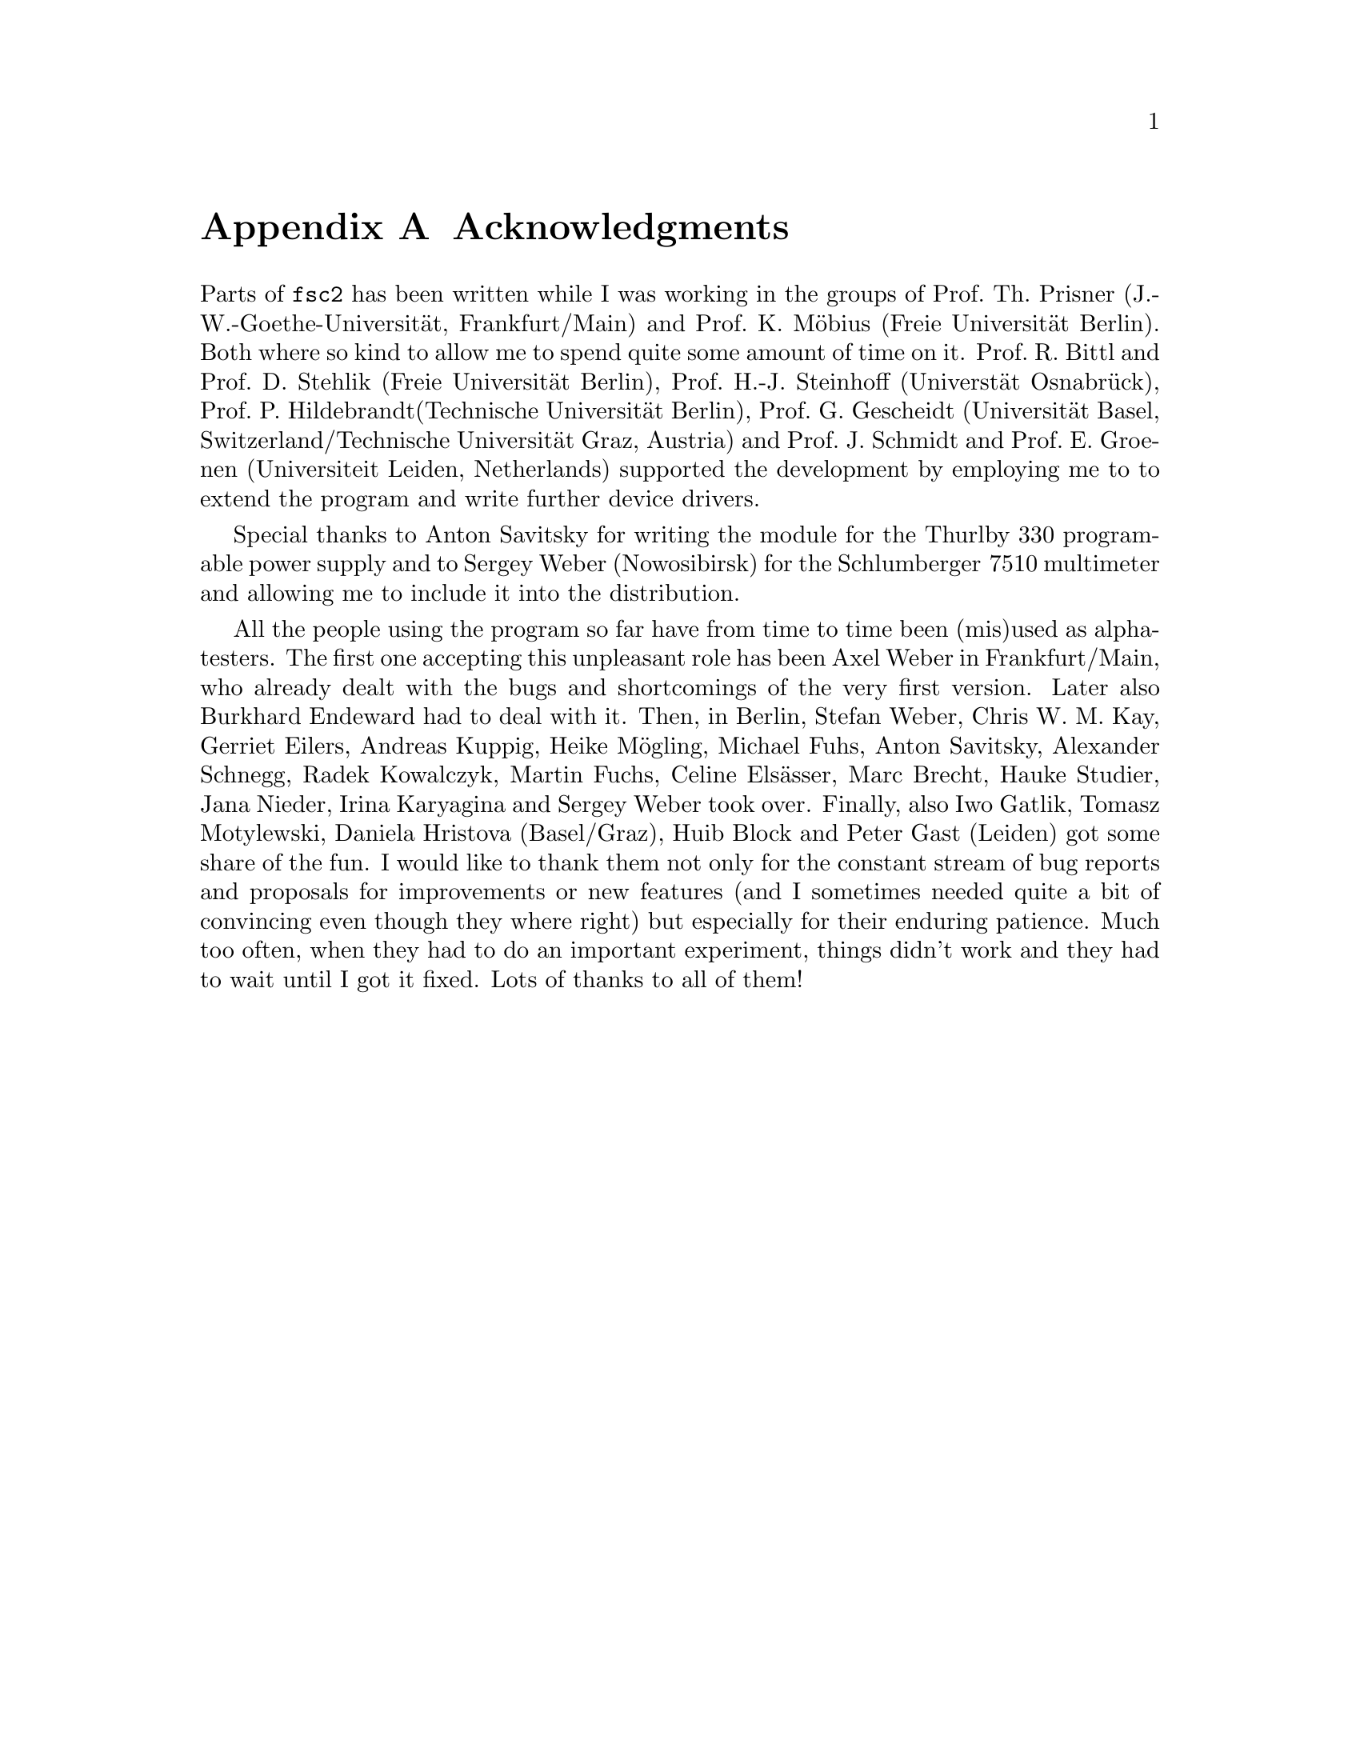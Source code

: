 @c  $Id$
@c
@c  Copyright (C) 1999-2006 Jens Thoms Toerring
@c
@c  This file is part of fsc2.
@c
@c  Fsc2 is free software; you can redistribute it and/or modify
@c  it under the terms of the GNU General Public License as published by
@c  the Free Software Foundation; either version 2, or (at your option)
@c  any later version.
@c
@c  Fsc2 is distributed in the hope that it will be useful,
@c  but WITHOUT ANY WARRANTY; without even the implied warranty of
@c  MERCHANTABILITY or FITNESS FOR A PARTICULAR PURPOSE.  See the
@c  GNU General Public License for more details.
@c
@c  You should have received a copy of the GNU General Public License
@c  along with fsc2; see the file COPYING.  If not, write to
@c  the Free Software Foundation, 59 Temple Place - Suite 330,
@c  Boston, MA 02111-1307, USA.


@node Acknowledgments, Copying, EDL Mode for Emacs, Top
@appendix Acknowledgments


Parts of @code{fsc2} has been written while I was working in the groups
of Prof.@: Th.@: Prisner (J.-W.-Goethe-Universit@"at, Frankfurt/Main)
and Prof.@: K.@: M@"obius (Freie Universit@"at Berlin). Both where so
kind to allow me to spend quite some amount of time on it. Prof.@: R.@:
Bittl and Prof.@: D.@: Stehlik (Freie Universit@"at Berlin),
Prof.@: H.-J.@: Steinhoff (Universt@"at Osnabr@"uck), Prof.@: P.@:
Hildebrandt(Technische Universit@"at Berlin), Prof.@: G.@: Gescheidt
(Universit@"at Basel, Switzerland/Technische Universit@"at Graz, Austria)
and Prof.@: J.@: Schmidt and Prof.@: E.@: Groenen (Universiteit Leiden,
Netherlands) supported the development by employing me to to extend the
program and write further device drivers.

Special thanks to Anton Savitsky for writing the module for the
@w{Thurlby 330} programable power supply and to Sergey Weber (Nowosibirsk)
for the @w{Schlumberger 7510} multimeter and allowing me to include it into
the distribution.

All the people using the program so far have from time to time been (mis)used
as alpha-testers. The first one accepting this unpleasant role has been Axel
Weber in Frankfurt/Main, who already dealt with the bugs and shortcomings of
the very first version. Later also Burkhard Endeward had to deal with
it. Then, in Berlin, Stefan Weber, Chris W.@: M.@: Kay, Gerriet Eilers,
Andreas Kuppig, Heike M@"ogling, Michael Fuhs, Anton Savitsky, Alexander
Schnegg, Radek Kowalczyk, Martin Fuchs, Celine Els@"asser, Marc Brecht,
Hauke Studier, Jana Nieder, Irina Karyagina and Sergey Weber took over.
Finally, also Iwo Gatlik, Tomasz Motylewski, Daniela Hristova (Basel/Graz),
Huib Block and Peter Gast (Leiden) got some share of the fun. I would like to
thank them not only for the constant stream of bug reports and proposals for
improvements or new features (and I sometimes needed quite a bit of convincing
even though they where right) but especially for their enduring patience. Much
too often, when they had to do an important experiment, things didn't work and
they had to wait until I got it fixed. Lots of thanks to all of them!
